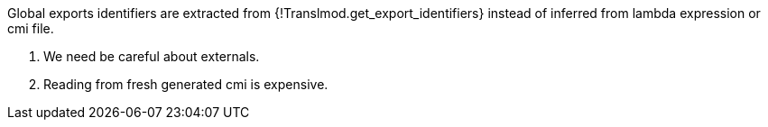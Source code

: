 

Global exports identifiers are extracted from {!Translmod.get_export_identifiers} 
instead of inferred from lambda expression or cmi file.

1. We need be careful about externals.
2. Reading from fresh generated cmi is expensive.
